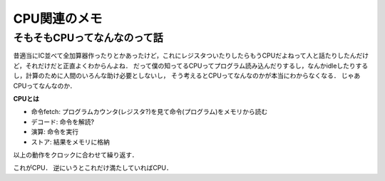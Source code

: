 ==============
CPU関連のメモ
==============

そもそもCPUってなんなのって話
==============================

昔適当にIC並べて全加算器作ったりとかあったけど，これにレジスタついたりしたらもうCPUだよねって人と話たりしたんだけど，それだけだと正直よくわからんよね．
だって僕の知ってるCPUってプログラム読み込んだりするし，なんかidleしたりするし，計算のために人間のいろんな助け必要としないし，
そう考えるとCPUってなんなのかが本当にわからなくなる．
じゃあCPUってなんなのか．

**CPUとは**

- 命令fetch:  プログラムカウンタ(レジスタ?)を見て命令(プログラム)をメモリから読む
- デコード:   命令を解読?
- 演算:       命令を実行
- ストア:     結果をメモリに格納

以上の動作をクロックに合わせて繰り返す．

これがCPU．
逆にいうとこれだけ満たしていればCPU．







